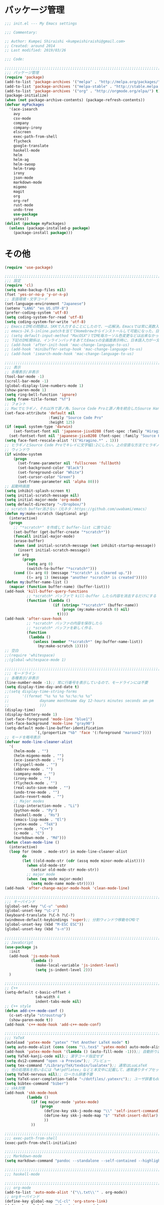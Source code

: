 * パッケージ管理

#+BEGIN_SRC emacs-lisp
;;; init.el --- My Emacs settings

;;; Commentary:

;; Author: Kumpei Shiraishi <kumpeishiraishi@gmail.com>
;; Created: around 2014
;; Last modified: 2019/03/26

;;; Code:

;;;;;;;;;;;;;;;;;;;;;;;;;;;;;;;;;;;;;;;;;;;;;;;;;;;;;;;;;;;;;;;;;;;;;;;;
;;; パッケージ管理
(require 'package)
(add-to-list 'package-archives '("melpa" . "http://melpa.org/packages/") t)
(add-to-list 'package-archives '("melpa-stable" . "http://stable.melpa.org/packages/") t)
(add-to-list 'package-archives '("org" . "http://orgmode.org/elpa/") t)
(package-initialize)
(when (not package-archive-contents) (package-refresh-contents))
(defvar myPackages
  '(ace-isearch
    avy
    csv-mode
    company
    company-irony
    elscreen
    exec-path-from-shell
    flycheck
    google-translate
    haskell-mode
    helm
    helm-ag
    helm-swoop
    helm-tramp
    irony
    json-mode
    markdown-mode
    migemo
    magit
    org
    org-ref
    rust-mode
    undo-tree
    use-package
    yatex))
(dolist (package myPackages)
  (unless (package-installed-p package)
    (package-install package)))
#+END_SRC

* その他

#+BEGIN_SRC emacs-lisp
(require 'use-package)

;;;;;;;;;;;;;;;;;;;;;;;;;;;;;;;;;;;;;;;;;;;;;;;;;;;;;;;;;;;;;;;;;;;;;;;;
;;; 設定
(require 'cl)
(setq make-backup-files nil)
(fset 'yes-or-no-p 'y-or-n-p)
;; 言語環境・文字コード
(set-language-environment "Japanese")
(setenv "LANG" "en_US.UTF-8")
(prefer-coding-system 'utf-8)
(setq coding-system-for-read 'utf-8)
(setq coding-system-for-write 'utf-8)
;; EmacsとIMEの問題は、SKKで入力することにしたので、一応解決。Emacsでは常に英数入力という制御ができれば嬉しいが。（2017/01/06）
;; emacs-24.5-inline.patchを当ててHomebrewからインストールして可能になった、日本語関係の設定（起動時、ミニバッファ、isearch/migemoで英数）
;; (setq default-input-method "MacOSX")でIME毎カーソル色変更などは出来なかった（未解決2016/03/28）
;; 下記のIME関係は、インラインパッチをあてたEmacsの全画面表示時に、日本語入力が一文字しか出来ないという問題のため、棚上げ（2016/03/28）
;; (add-hook 'after-init-hook 'mac-change-language-to-us)
;; (add-hook 'minibuffer-setup-hook 'mac-change-language-to-us)
;; (add-hook 'isearch-mode-hook 'mac-change-language-to-us)

;;;;;;;;;;;;;;;;;;;;;;;;;;;;;;;;;;;;;;;;;;;;;;;;;;;;;;;;;;;;;;;;;;;;;;;;
;;; 表示
;; 各種表示/非表示
(tool-bar-mode -1)
(scroll-bar-mode -1)
(global-display-line-numbers-mode 1)
(show-paren-mode 1)
(setq ring-bell-function 'ignore)
(setq frame-title-format "%f")
;; フォント
;; Macでヒラギノ、それ以外で源ノ角。Source Code Proと源ノ角を統合したSource Han Code JPもあるが、欧文太字潰れや幅が気に入らず、見送り（2016/04/21）
(set-face-attribute 'default nil
                    :family "Source Code Pro"
                    :height 125)
(if (equal system-type 'darwin)
    (set-fontset-font nil 'japanese-jisx0208 (font-spec :family "Hiragino Kaku Gothic ProN"))
  (set-fontset-font nil 'japanese-jisx0208 (font-spec :family "Source Han Sans")))
(setq face-font-rescale-alist '(("Hiragino.*" . 1)))
;; ヒラギノとSource Code Proでキレイに文字幅1:2にしたい。上の安直な方法でヒラギノを1.25倍にすると、幅は良いがイビツになる。（2017/01/06）
;; ウィンドウ
(if window-system
    (progn
      (set-frame-parameter nil 'fullscreen 'fullboth)
      (set-background-color "Black")
      (set-foreground-color "White")
      (set-cursor-color "Green")
      (set-frame-parameter nil 'alpha 80)))
;; 起動時画面
(setq inhibit-splash-screen t)
(setq initial-scratch-message nil)
(setq initial-major-mode 'org-mode)
(setq default-directory "~/Dropbox/")
;; scratch buffer消さない（元ネタ：https://github.com/uwabami/emacs）
(defun my:make-scratch (&optional arg)
  (interactive)
  (progn
    ;; "*scratch*" を作成して buffer-list に放り込む
    (set-buffer (get-buffer-create "*scratch*"))
    (funcall initial-major-mode)
    (erase-buffer)
    (when (and initial-scratch-message (not inhibit-startup-message))
      (insert initial-scratch-message))
    (or arg
        (progn
          (setq arg 0)
          (switch-to-buffer "*scratch*")))
    (cond ((= arg 0) (message "*scratch* is cleared up."))
          ((= arg 1) (message "another *scratch* is created")))))
(defun my:buffer-name-list ()
  (mapcar (function buffer-name) (buffer-list)))
(add-hook 'kill-buffer-query-functions
          ;; *scratch* バッファで kill-buffer したら内容を消去するだけにする
          (function (lambda ()
                      (if (string= "*scratch*" (buffer-name))
                          (progn (my:make-scratch 0) nil)
                        t))))
(add-hook 'after-save-hook
          ;; *scratch* バッファの内容を保存したら
          ;; *scratch* バッファを新しく作る.
          (function
           (lambda ()
             (unless (member "*scratch*" (my:buffer-name-list))
               (my:make-scratch 1)))))
;; 空白
;;(require 'whitespace)
;;(global-whitespace-mode 1)

;;;;;;;;;;;;;;;;;;;;;;;;;;;;;;;;;;;;;;;;;;;;;;;;;;;;;;;;;;;;;;;;;;;;;;;;
;;; モードライン
;; 各種表示/非表示
(line-number-mode -1);; 常に行番号を表示しているので、モードラインには不要
(setq display-time-day-and-date t)
;;(setq display-time-string-forms
;;      '((format "%s %s %s %s:%s:%s %s"
;;              dayname monthname day 12-hours minutes seconds am-pm
;;              )))
(display-time)
(display-battery-mode 1)
(set-face-foreground 'mode-line "blue1")
(set-face-background 'mode-line "gray90")
(setq-default mode-line-buffer-identification
              `(,(propertize "%b" 'face '(:foreground "maroon2"))))
;; モードを略号表示
(defvar mode-line-cleaner-alist
  '(
    (helm-mode . "")
    (helm-migemo-mode . "")
    (ace-isearch-mode . "")
    (flyspell-mode . "")
    (abbrev-mode . "")
    (company-mode . "")
    (irony-mode . "")
    (flycheck-mode . "")
    (real-auto-save-mode . "")
    (undo-tree-mode . "")
    (auto-revert-mode . "")
    ;; Major modes
    (lisp-interaction-mode . "Li")
    (python-mode . "Py")
    (haskell-mode . "Hs")
    (emacs-lisp-mode . "El")
    (yatex-mode . "TeX")
    (c++-mode . "C++")
    (c-mode . "C")
    (markdown-mode . "Md")))
(defun clean-mode-line ()
  (interactive)
  (loop for (mode . mode-str) in mode-line-cleaner-alist
        do
        (let ((old-mode-str (cdr (assq mode minor-mode-alist))))
          (when old-mode-str
            (setcar old-mode-str mode-str))
          ;; major mode
          (when (eq mode major-mode)
            (setq mode-name mode-str)))))
(add-hook 'after-change-major-mode-hook 'clean-mode-line)

;;;;;;;;;;;;;;;;;;;;;;;;;;;;;;;;;;;;;;;;;;;;;;;;;;;;;;;;;;;;;;;;;;;;;;;;
;;; キーバインド
(global-set-key "\C-u" 'undo)
(global-unset-key "\C-z")
(keyboard-translate ?\C-h ?\C-?)
(windmove-default-keybindings 'super);; 分割ウィンドウ移動をCMDで
(global-unset-key (kbd "M-ESC ESC"))
(global-unset-key (kbd "s-n"))

;;;;;;;;;;;;;;;;;;;;;;;;;;;;;;;;;;;;;;;;;;;;;;;;;;;;;;;;;;;;;;;;;;;;;;;;
;; JavaScript
(use-package js
  :init
  (add-hook 'js-mode-hook
            (lambda ()
              (make-local-variable 'js-indent-level)
              (setq js-indent-level 2)))
  )

;;;;;;;;;;;;;;;;;;;;;;;;;;;;;;;;;;;;;;;;;;;;;;;;;;;;;;;;;;;;;;;;;;;;;;;;
;; C++
(setq-default c-basic-offset 4
              tab-width 4
              indent-tabs-mode nil)
;; C++ style
(defun add-c++-mode-conf ()
  (c-set-style "stroustrup")
  (show-paren-mode t))
(add-hook 'c++-mode-hook 'add-c++-mode-conf)

;;;;;;;;;;;;;;;;;;;;;;;;;;;;;;;;;;;;;;;;;;;;;;;;;;;;;;;;;;;;;;;;;;;;;;;;
;;; YaTeX
(autoload 'yatex-mode "yatex" "Yet Another LaTeX mode" t)
(setq auto-mode-alist (cons (cons "\\.tex$" 'yatex-mode) auto-mode-alist))
(add-hook 'yatex-mode-hook '(lambda () (auto-fill-mode -1)));; 自動折り返し無効
(setq YaTeX-kanji-code nil);; 漢字コード指定せず
(setq dvi2-command "open -a Preview");; プレビュー
(setq tex-command "/Library/TeX/texbin/lualatex");; 通常はLuaLaTeX
;; 他の処理系を用いるには「%#!pdflatex」などと本文中に記載して、通常通りタイプセットすれば良い
(setq YaTeX-nervous nil);; ローカル辞書不要
(setq YaTeX-user-completion-table "~/dotfiles/.yatexrc");; ユーザ辞書もdotfilesで管理
(setq bibtex-command "biber")
;; skk対策
(add-hook 'skk-mode-hook
          (lambda ()
            (if (eq major-mode 'yatex-mode)
                (progn
                  (define-key skk-j-mode-map "\\" 'self-insert-command)
                  (define-key skk-j-mode-map "$" 'YaTeX-insert-dollar)
                  ))
            ))

;;;;;;;;;;;;;;;;;;;;;;;;;;;;;;;;;;;;;;;;;;;;;;;;;;;;;;;;;;;;;;;;;;;;;;;;
;;; exec-path-from-shell
(exec-path-from-shell-initialize)

;;;;;;;;;;;;;;;;;;;;;;;;;;;;;;;;;;;;;;;;;;;;;;;;;;;;;;;;;;;;;;;;;;;;;;;;
;;; Markdown-mode
(setq markdown-command "pandoc --standalone --self-contained --highlight-style=pygments -t html5 --css=/Users/kumpeishiraishi/dotfiles/.pandoc/github.css --mathjax=/Users/kumpeishiraishi/dotfiles/.pandoc/dynoload.js")

;;;;;;;;;;;;;;;;;;;;;;;;;;;;;;;;;;;;;;;;;;;;;;;;;;;;;;;;;;;;;;;;;;;;;;;;
;;; haskell-mode

;;;;;;;;;;;;;;;;;;;;;;;;;;;;;;;;;;;;;;;;;;;;;;;;;;;;;;;;;;;;;;;;;;;;;;;;
;;; org-mode
(add-to-list 'auto-mode-alist '("\\.txt\\'" . org-mode))
;; orgキーバインド
(define-key global-map "\C-cl" 'org-store-link)
(define-key global-map "\C-ca" 'org-agenda)
(define-key global-map "\C-cr" 'org-remember)
;; org表示
(add-hook 'org-mode-hook 'turn-on-font-lock)
(setq org-hide-leading-stars t);; 見出しの*は最小限に
(setq org-startup-truncated nil);; 画面端で改行
;; org note
;; org-default-notes-fileのディレクトリ
(setq org-directory "~/Dropbox/Emacs/org/")
;; org-default-notes-fileのファイル名
(setq org-default-notes-file "notes.org")
;; TODO状態
(setq org-todo-keywords '((sequence "TODO(t)" "WAIT(w)" "|" "DONE(d)" "SOMEDAY(s)")))
;; DONE時刻記録
(setq org-log-done 'time)
;; アジェンダ表示の対象ファイル
(setq org-agenda-files (list org-directory))
;; アジェンダ表示で下線を用いる
(add-hook 'org-agenda-mode-hook '(lambda () (hl-line-mode 1)))
(setq hl-line-face 'underline)
;; org ref
(require 'org-ref)

;;;;;;;;;;;;;;;;;;;;;;;;;;;;;;;;;;;;;;;;;;;;;;;;;;;;;;;;;;;;;;;;;;;;;;;;
;;; スペルチェック
(setq-default ispell-program-name "aspell")
(eval-after-load "ispell" '(add-to-list 'ispell-skip-region-alist '("[^\000-\377]+")));; 日本語混じりでも有効に
(global-set-key [s-return] 'ispell-word)
;; flyspell
(mapc
 (lambda (hook)
   (add-hook hook
             '(lambda () (flyspell-mode 1))))
 '(yatex-mode-hook
   markdown-mode-hook
   org-mode-hook))

;;;;;;;;;;;;;;;;;;;;;;;;;;;;;;;;;;;;;;;;;;;;;;;;;;;;;;;;;;;;;;;;;;;;;;;;
;;; migemo
(require 'migemo)
(setq migemo-command "cmigemo")
(setq migemo-options '("-q" "--emacs"))
(setq migemo-dictionary "/usr/local/share/migemo/utf-8/migemo-dict")
(setq migemo-user-dictionary nil)
(setq migemo-regex-dictionary nil)
(setq migemo-coding-system 'utf-8-unix)
(load-library "migemo")
(migemo-init)

(require 'tramp)
(setq tramp-default-method "ssh")

;;;;;;;;;;;;;;;;;;;;;;;;;;;;;;;;;;;;;;;;;;;;;;;;;;;;;;;;;;;;;;;;;;;;;;;;
;;; helm
;; helm
(require 'helm-config)
(helm-mode 1)
(define-key global-map (kbd "C-x C-f") 'helm-find-files)
(define-key global-map (kbd "M-x") 'helm-M-x)
(define-key helm-read-file-map (kbd "<tab>") 'helm-execute-persistent-action)
(define-key helm-find-files-map (kbd "<tab>") 'helm-execute-persistent-action)
(helm-migemo-mode 1)
(define-key global-map (kbd "M-y") 'helm-show-kill-ring)
(global-set-key (kbd "C-x b") 'helm-mini)
;; 検索
(require 'helm-swoop)
(global-ace-isearch-mode 1)
(setq ace-isearch-function 'avy-goto-char)
;; helm-find-files
;; 元ネタhttps://www.reddit.com/r/emacs/comments/3f55nm/how_to_remove_2_first_dot_files_from_helmfindfiles/
(advice-add 'helm-ff-filter-candidate-one-by-one
        :around (lambda (fcn file)
                  (unless (string-match ".DS_Store" file)
                    (funcall fcn file))))
;; helm-ag
(global-set-key (kbd "M-g .") 'helm-ag)
(global-set-key (kbd "C-M-s") 'helm-ag-this-file)

;;;;;;;;;;;;;;;;;;;;;;;;;;;;;;;;;;;;;;;;;;;;;;;;;;;;;;;;;;;;;;;;;;;;;;;;
;;; company & irony
(global-company-mode) ; 全バッファで有効にする 
(setq company-idle-delay 0) ; デフォルトは0.5
(setq company-minimum-prefix-length 2) ; デフォルトは4
(setq company-selection-wrap-around t) ; 候補の一番下でさらに下に行こうとすると一番上に戻る
(define-key company-active-map (kbd "M-n") nil)
(define-key company-active-map (kbd "M-p") nil)
(define-key company-active-map (kbd "C-n") 'company-select-next)
(define-key company-active-map (kbd "C-p") 'company-select-previous)
(define-key company-active-map (kbd "C-h") nil)

(require 'irony)
(add-hook 'c-mode-hook 'irony-mode)
(add-hook 'c++-mode-hook 'irony-mode)
(add-hook 'objc-mode-hook 'irony-mode)
(add-hook 'irony-mode-hook 'irony-cdb-autosetup-compile-options)
(add-to-list 'company-backends 'company-irony) ; backend追加
(eval-after-load "irony"
  '(progn
     (custom-set-variables '(irony-additional-clang-options '("-std=c++11")))
     (add-to-list 'company-backends 'company-irony)
     (add-hook 'irony-mode-hook 'irony-cdb-autosetup-compile-options)
     (add-hook 'c-mode-common-hook 'irony-mode)))

;;;;;;;;;;;;;;;;;;;;;;;;;;;;;;;;;;;;;;;;;;;;;;;;;;;;;;;;;;;;;;;;;;;;;;;;
;;; SKK
;; load-path
(let ((default-directory (expand-file-name "~/Dropbox/Emacs/skk/skk/")))
  (add-to-list 'load-path default-directory)
  (if (fboundp 'normal-top-level-add-subdirs-to-load-path)
      (normal-top-level-add-subdirs-to-load-path)))
;; SKKを使用
(require 'skk-autoloads)
(require 'skk-study)
(global-set-key "\C-\\" 'skk-mode)
;; SKK辞書・ファイル
(setq skk-jisyo-code 'utf-8)
(setq skk-isearch-start-mode 'utf-8);; migemoではSKK不要
;; (setq skk-user-directory "~/Dropbox/Emacs/skk") これでは以下のように、ファイル群を望んだフォルダ配下に保存できない（2016/05/02）
(setq skk-jisyo "~/Dropbox/Emacs/skk/jisyo"
      skk-backup-jisyo "~/Dropbox/Emacs/skk/jisyo.bak"
      skk-record-file "~/Dropbox/Emacs/skk/record"
      skk-study-file "~/Dropbox/Emacs/skk/study"
      skk-study-backup-file "~/Dropbox/Emacs/skk/study.bak")
(setq skk-large-jisyo "~/Dropbox/Emacs/skk/SKK-JISYO.L")
(setq skk-extra-jisyo-file-list
      (list
       "~/Dropbox/Emacs/skk/SKK-JISYO.geo"
       "~/Dropbox/Emacs/skk/SKK-JISYO.jinmei"
       "~/Dropbox/Emacs/skk/SKK-JISYO.propernoun"
       "~/Dropbox/Emacs/skk/SKK-JISYO.station"
       "~/Dropbox/Emacs/skk/SKK-JISYO.itaiji"
       "~/Dropbox/Emacs/skk/SKK-JISYO.fullname"
       '("~/Dropbox/Emacs/skk/SKK-JISYO.JIS3_4" . euc-jisx0213)
       ))
(setq skk-tut-file "~/Dropbox/Emacs/skk/skk/etc/SKK.tut")
;; SKK表示
(setq skk-latin-mode-string "A"
      skk-hiragana-mode-string "あ"
      skk-katakana-mode-string "ア")
(when skk-use-color-cursor
  (setq skk-cursor-default-color "Green"
        skk-cursor-hiragana-color "Magenta"
        skk-cursor-katakana-color "Cyan"
        skk-cursor-abbrev-color "Royalblue"
        skk-cursor-jisx0208-latin-color "Pink";; 全英
        skk-cursor-latin-color "Green"))
;; SKK設定
(setq skk-auto-insert-paren t);; 対応する閉括弧挿入
(setq skk-previous-candidate-key "x");; 前候補に戻るのはxだけ、C-pは使わない
(setq skk-dcomp-activate t);; 動的補完
;;      skk-dcomp-multiple-activate t
;;      skk-dcomp-multiple-rows 5);; 補完候補を複数表示させると表示が崩れるので、止め（2016/05/10）
(defadvice skk-j-mode-on (after skk-settings-for-dcomp activate)
  (define-key skk-j-mode-map "\C-n" 'skk-comp-wrapper)
  (define-key skk-j-mode-map "\C-p" 'skk-previous-comp-maybe))
(setq skk-show-annotation t)
(setq skk-rom-kana-rule-list
      (append skk-rom-kana-rule-list
              '(("！" nil "!")
                ("@" nil "@");;「トゥデイ」機能は使わない
                )))

;;;;;;;;;;;;;;;;;;;;;;;;;;;;;;;;;;;;;;;;;;;;;;;;;;;;;;;;;;;;;;;;;;;;;;;;
;;; flycheck
(add-hook 'after-init-hook #'global-flycheck-mode)
(global-set-key "\M-n" 'flycheck-next-error)
(global-set-key "\M-p" 'flycheck-previous-error)
(add-hook 'c++-mode-hook (lambda () (setq flycheck-clang-language-standard "c++14")))

;;;;;;;;;;;;;;;;;;;;;;;;;;;;;;;;;;;;;;;;;;;;;;;;;;;;;;;;;;;;;;;;;;;;;;;;
;;; dired
(setq delete-by-moving-to-trash t
      trash-directory "~/.Trash")
(setq dired-recursive-copies 'always
      dired-recursive-deletes 'always)
(setq dired-isearch-filenames t)
(setq dired-dwim-target t);; diredを2画面で開いていれば、片方でコピー/移動先を表示
(setq dired-listing-switches (purecopy "-alh"));; lsオプション
(define-key dired-mode-map (kbd "h") nil);; dired help不要
(eval-after-load "dired" '(progn
                            (define-key dired-mode-map (kbd "r") 'wdired-change-to-wdired-mode)))

;;;;;;;;;;;;;;;;;;;;;;;;;;;;;;;;;;;;;;;;;;;;;;;;;;;;;;;;;;;;;;;;;;;;;;;;
;;; undo-tree
(require 'undo-tree)
(global-undo-tree-mode t)
(global-set-key (kbd "M-/") 'undo-tree-redo)

;;;;;;;;;;;;;;;;;;;;;;;;;;;;;;;;;;;;;;;;;;;;;;;;;;;;;;;;;;;;;;;;;;;;;;;;
;;; google-translate
;; 元ネタhttp://emacs.rubikitch.com/google-translate/
(require 'google-translate)
(defvar google-translate-english-chars "[:ascii:]’“”–"
  "これらの文字が含まれているときは英語とみなす")
(defun google-translate-enja-or-jaen (&optional string)
  "regionか、現在のセンテンスを言語自動判別でGoogle翻訳する。"
  (interactive)
  (setq string
        (cond ((stringp string) string)
              (current-prefix-arg
               (read-string "Google Translate: "))
              ((use-region-p)
               (buffer-substring (region-beginning) (region-end)))
              (t
               (save-excursion
                 (let (s)
                   (forward-char 1)
                   (backward-sentence)
                   (setq s (point))
                   (forward-sentence)
                   (buffer-substring s (point)))))))
  (let* ((asciip (string-match
                  (format "\\`[%s]+\\'" google-translate-english-chars)
                  string)))
    (run-at-time 0.1 nil 'deactivate-mark)
    (google-translate-translate
     (if asciip "en" "ja")
     (if asciip "ja" "en")
     string)))
(global-set-key (kbd "C-x t") 'google-translate-enja-or-jaen)

;;;;;;;;;;;;;;;;;;;;;;;;;;;;;;;;;;;;;;;;;;;;;;;;;;;;;;;;;;;;;;;;;;;;;;;;
;;; メール
(setq user-mail-address "kumpeishiraishi@gmail.com"
      user-full-name "Kumpei Shiraishi")
(setq gnus-select-method
      '(nnimap "gmail"
               (nnimap-address "imap.gmail.com")
               (nnimap-server-port "imaps")
               (nnimap-stream ssl)))
(setq smtpmail-smtp-server "smtp.gmail.com"
      smtpmail-smtp-service 587
      gnus-ignored-newsgroups "^to\\.\\|^[0-9. ]+\\( \\|$\\)\\|^[\"]\"[#'()]")

;;;;;;;;;;;;;;;;;;;;;;;;;;;;;;;;;;;;;;;;;;;;;;;;;;;;;;;;;;;;;;;;;;;;;;;;
;;; 名言
;; 元ネタhttp://futurismo.biz/archives/5938
(setq cookie-file "~/Dropbox/Emacs/policy.txt")
(global-set-key (kbd "C-x C-,") 'cookie)

;;;;;;;;;;;;;;;;;;;;;;;;;;;;;;;;;;;;;;;;;;;;;;;;;;;;;;;;;;;;;;;;;;;;;;;;
;;; elscreen
(elscreen-start)
(setq elscreen-prefix-key "\C-z");; prefix key
(setq elscreen-tab-display-kill-screen nil);; [X]を表示しない
(setq elscreen-tab-display-control nil);; [<->]を表示しない
(setq elscreen-display-tab nil);; タブ表示しない

;;;;;;;;;;;;;;;;;;;;;;;;;;;;;;;;;;;;;;;;;;;;;;;;;;;;;;;;;;;;;;;;;;;;;;;;
;;; eshell
;; 補完時に大文字小文字を区別しない
(setq eshell-cmpl-ignore-case t)
;; prompt文字列の変更
(setq eshell-prompt-function
      (lambda ()
        (concat "[kumpeishiraishi "
                (eshell/pwd)
                (if (= (user-uid) 0) "]\n# " "]\n$ ")
                )))
;; eshell alias
(setq eshell-command-aliases-list
      (append
       (list
        (list "la" "ls -a")
        (list "ll" "ls -l")
        (list "pandoc_gh" "pandoc --standalone --self-contained --highlight-style=pygments -t html5 --css=/Users/kumpeishiraishi/dotfiles/.pandoc/github.css")
        (list "pandoc_ghm" "pandoc --standalone --self-contained --highlight-style=pygments -t html5 --css=/Users/kumpeishiraishi/dotfiles/.pandoc/github.css --mathjax=/Users/kumpeishiraishi/dotfiles/.pandoc/dynoload.js"))
       eshell-command-aliases-list))
(use-package helm-eshell
  :init
  (add-hook 'eshell-mode-hook
        #'(lambda ()
        (define-key eshell-mode-map [remap eshell-pcomplete] 'helm-esh-pcomplete)))
  (add-hook 'eshell-mode-hook
        #'(lambda ()
                (define-key eshell-mode-map (kbd "M-p") 'helm-eshell-history))))

;;;;;;;;;;;;;;;;;;;;;;;;;;;;;;;;;;;;;;;;;;;;;;;;;;;;;;;;;;;;;;;;;;;;;;;;
;;; eww
(setq eww-search-prefix "http://www.google.com/search?q=")
;; 背景色を白くしない
;; 元ネタ：http://futurismo.biz/archives/2950
(defvar eww-disable-colorize t)
(defun shr-colorize-region--disable (orig start end fg &optional bg &rest _)
  (unless eww-disable-colorize
    (funcall orig start end fg)))
(advice-add 'shr-colorize-region :around 'shr-colorize-region--disable)
(advice-add 'eww-colorize-region :around 'shr-colorize-region--disable)
(defun eww-disable-color ()
  "eww で文字色を反映させない"
  (interactive)
  (setq-local eww-disable-colorize t)
  (eww-reload))
(defun eww-enable-color ()
  "eww で文字色を反映させる"
  (interactive)
  (setq-local eww-disable-colorize nil)
  (eww-reload))

;;;;;;;;;;;;;;;;;;;;;;;;;;;;;;;;;;;;;;;;;;;;;;;;;;;;;;;;;;;;;;;;;;;;;;;;
;;; magit
(require 'magit)

;;(ivy-mode 1) ;; デフォルトの入力補完がivyになる
;;(counsel-mode 1)
;;
;;(global-set-key "\C-s" 'swiper)
;;(global-set-key (kbd "C-c C-r") 'ivy-resume)
;;(global-set-key (kbd "<f6>") 'ivy-resume)
;;(global-set-key (kbd "<f2> u") 'counsel-unicode-char)
;;(global-set-key (kbd "C-c g") 'counsel-git)
;;(global-set-key (kbd "C-c j") 'counsel-git-grep)
;;(global-set-key (kbd "C-c k") 'counsel-ag)
;;(global-set-key (kbd "C-x l") 'counsel-locate)
;;(global-set-key (kbd "C-S-o") 'counsel-rhythmbox)

;;; init.el ends here
#+END_SRC
